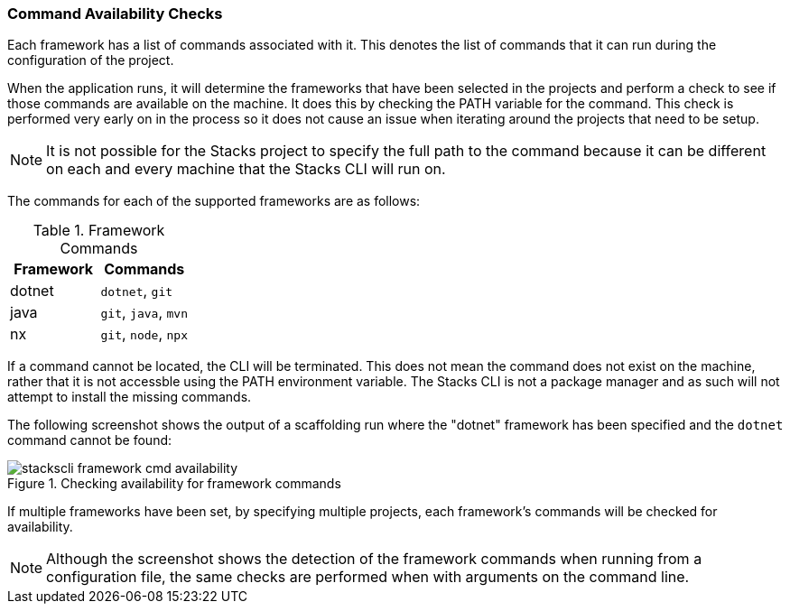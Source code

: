 === Command Availability Checks

Each framework has a list of commands associated with it. This denotes the list of commands that it can run during the configuration of the project.

When the application runs, it will determine the frameworks that have been selected in the projects and perform a check to see if those commands are available on the machine. It does this by checking the PATH variable for the command. This check is performed very early on in the process so it does not cause an issue when iterating around the projects that need to be setup.

NOTE: It is not possible for the Stacks project to specify the full path to the command because it can be different on each and every machine that the Stacks CLI will run on.

The commands for each of the supported frameworks are as follows:

.Framework Commands
[options="header"]
|===
| Framework | Commands
| dotnet | `dotnet`, `git`
| java | `git`, `java`, `mvn`
| nx | `git`, `node`, `npx`
|===

If a command cannot be located, the CLI will be terminated. This does not mean the command does not exist on the machine, rather that it is not accessble using the PATH environment variable. The Stacks CLI is not a package manager and as such will not attempt to install the missing commands.

The following screenshot shows the output of a scaffolding run where the "dotnet" framework has been specified and the `dotnet` command cannot be found:

.Checking availability for framework commands
image::images/stackscli-framework-cmd-availability.png[]

If multiple frameworks have been set, by specifying multiple projects, each framework's commands will be checked for availability.

NOTE: Although the screenshot shows the detection of the framework commands when running from a configuration file, the same checks are performed when with arguments on the command line.